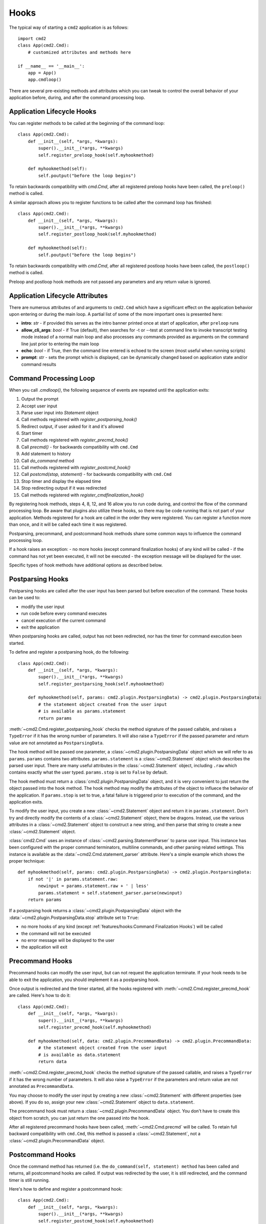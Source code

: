 Hooks
=====

The typical way of starting a ``cmd2`` application is as follows::

    import cmd2
    class App(cmd2.Cmd):
        # customized attributes and methods here

    if __name__ == '__main__':
        app = App()
        app.cmdloop()

There are several pre-existing methods and attributes which you can tweak to
control the overall behavior of your application before, during, and after the
command processing loop.


Application Lifecycle Hooks
---------------------------

You can register methods to be called at the beginning of the command loop::

    class App(cmd2.Cmd):
        def __init__(self, *args, *kwargs):
            super().__init__(*args, **kwargs)
            self.register_preloop_hook(self.myhookmethod)

        def myhookmethod(self):
            self.poutput("before the loop begins")

To retain backwards compatibility with `cmd.Cmd`, after all registered preloop
hooks have been called, the ``preloop()`` method is called.

A similar approach allows you to register functions to be called after the
command loop has finished::

    class App(cmd2.Cmd):
        def __init__(self, *args, *kwargs):
            super().__init__(*args, **kwargs)
            self.register_postloop_hook(self.myhookmethod)

        def myhookmethod(self):
            self.poutput("before the loop begins")

To retain backwards compatibility with `cmd.Cmd`, after all registered postloop
hooks have been called, the ``postloop()`` method is called.

Preloop and postloop hook methods are not passed any parameters and any return
value is ignored.


Application Lifecycle Attributes
--------------------------------

There are numerous attributes of and arguments to ``cmd2.Cmd`` which have a
significant effect on the application behavior upon entering or during the main
loop.  A partial list of some of the more important ones is presented here:

- **intro**: *str* - if provided this serves as the intro banner printed once
  at start of application, after ``preloop`` runs
- **allow_cli_args**: *bool* - if True (default), then searches for -t or
  --test at command line to invoke transcript testing mode instead of a normal
  main loop and also processes any commands provided as arguments on the
  command line just prior to entering the main loop
- **echo**: *bool* - if True, then the command line entered is echoed to the
  screen (most useful when running scripts)
- **prompt**: *str* - sets the prompt which is displayed, can be dynamically
  changed based on application state and/or command results


Command Processing Loop
-----------------------

When you call `.cmdloop()`, the following sequence of events are repeated until
the application exits:

#. Output the prompt
#. Accept user input
#. Parse user input into `Statement` object
#. Call methods registered with `register_postparsing_hook()`
#. Redirect output, if user asked for it and it's allowed
#. Start timer
#. Call methods registered with `register_precmd_hook()`
#. Call `precmd()` - for backwards compatibility with ``cmd.Cmd``
#. Add statement to history
#. Call `do_command` method
#. Call methods registered with `register_postcmd_hook()`
#. Call `postcmd(stop, statement)` - for backwards compatibility with
   ``cmd.Cmd``
#. Stop timer and display the elapsed time
#. Stop redirecting output if it was redirected
#. Call methods registered with `register_cmdfinalization_hook()`

By registering hook methods, steps 4, 8, 12, and 16 allow you to run code
during, and control the flow of the command processing loop. Be aware that
plugins also utilize these hooks, so there may be code running that is not part
of your application. Methods registered for a hook are called in the order they
were registered. You can register a function more than once, and it will be
called each time it was registered.

Postparsing, precommand, and postcommand hook methods share some common ways to
influence the command processing loop.

If a hook raises an exception:
- no more hooks (except command finalization hooks) of any kind will be called
- if the command has not yet been executed, it will not be executed
- the exception message will be displayed for the user.

Specific types of hook methods have additional options as described below.


Postparsing Hooks
-----------------

Postparsing hooks are called after the user input has been parsed but before
execution of the command. These hooks can be used to:

- modify the user input
- run code before every command executes
- cancel execution of the current command
- exit the application

When postparsing hooks are called, output has not been redirected, nor has the
timer for command execution been started.

To define and register a postparsing hook, do the following::

    class App(cmd2.Cmd):
        def __init__(self, *args, *kwargs):
            super().__init__(*args, **kwargs)
            self.register_postparsing_hook(self.myhookmethod)

        def myhookmethod(self, params: cmd2.plugin.PostparsingData) -> cmd2.plugin.PostparsingData:
            # the statement object created from the user input
            # is available as params.statement
            return params

:meth:`~cmd2.Cmd.register_postparsing_hook` checks the method signature of the
passed callable, and raises a ``TypeError`` if it has the wrong number of
parameters. It will also raise a ``TypeError`` if the passed parameter and
return value are not annotated as ``PostparsingData``.

The hook method will be passed one parameter, a
:class:`~cmd2.plugin.PostparsingData` object which we will refer to as
``params``. ``params`` contains two attributes. ``params.statement`` is a
:class:`~cmd2.Statement` object which describes the parsed user input.
There are many useful attributes in the :class:`~cmd2.Statement`
object, including ``.raw`` which contains exactly what the user typed.
``params.stop`` is set to ``False`` by default.

The hook method must return a :class:`cmd2.plugin.PostparsingData` object, and
it is very convenient to just return the object passed into the hook method.
The hook method may modify the attributes of the object to influece the
behavior of the application. If ``params.stop`` is set to true, a fatal failure
is triggered prior to execution of the command, and the application exits.

To modify the user input, you create a new :class:`~cmd2.Statement` object and
return it in ``params.statement``. Don't try and directly modify the contents
of a :class:`~cmd2.Statement` object, there be dragons. Instead, use the
various attributes in a :class:`~cmd2.Statement` object to construct a new
string, and then parse that string to create a new :class:`~cmd2.Statement`
object.

:class:`cmd2.Cmd` uses an instance of :class:`~cmd2.parsing.StatementParser` to
parse user input. This instance has been configured with the proper command
terminators, multiline commands, and other parsing related settings. This
instance is available as the :data:`~cmd2.Cmd.statement_parser` attribute.
Here's a simple example which shows the proper technique::

    def myhookmethod(self, params: cmd2.plugin.PostparsingData) -> cmd2.plugin.PostparsingData:
        if not '|' in params.statement.raw:
            newinput = params.statement.raw + ' | less'
            params.statement = self.statement_parser.parse(newinput)
        return params

If a postparsing hook returns a :class:`~cmd2.plugin.PostparsingData` object
with the :data:`~cmd2.plugin.PostparsingData.stop` attribute set to ``True``:

- no more hooks of any kind (except
  :ref:`features/hooks:Command Finalization Hooks`) will be called
- the command will not be executed
- no error message will be displayed to the user
- the application will exit


Precommand Hooks
----------------

Precommand hooks can modify the user input, but can not request the application
terminate. If your hook needs to be able to exit the application, you should
implement it as a postparsing hook.

Once output is redirected and the timer started, all the hooks registered with
:meth:`~cmd2.Cmd.register_precmd_hook` are called. Here's how to do it::

    class App(cmd2.Cmd):
        def __init__(self, *args, *kwargs):
            super().__init__(*args, **kwargs)
            self.register_precmd_hook(self.myhookmethod)

        def myhookmethod(self, data: cmd2.plugin.PrecommandData) -> cmd2.plugin.PrecommandData:
            # the statement object created from the user input
            # is available as data.statement
            return data

:meth:`~cmd2.Cmd.register_precmd_hook` checks the method signature of the
passed callable, and raises a ``TypeError`` if it has the wrong number of
parameters. It will also raise a ``TypeError`` if the parameters and return
value are not annotated as ``PrecommandData``.

You may choose to modify the user input by creating a new
:class:`~cmd2.Statement` with different properties (see above). If you do so,
assign your new :class:`~cmd2.Statement` object to ``data.statement``.

The precommand hook must return a :class:`~cmd2.plugin.PrecommandData` object.
You don't have to create this object from scratch, you can just return the one
passed into the hook.

After all registered precommand hooks have been called,
:meth:`~cmd2.Cmd.precmd` will be called. To retain full backward compatibility
with ``cmd.Cmd``, this method is passed a :class:`~cmd2.Statement`, not a
:class:`~cmd2.plugin.PrecommandData` object.


Postcommand Hooks
-----------------

Once the command method has returned (i.e. the ``do_command(self, statement)
method`` has been called and returns, all postcommand hooks are called. If
output was redirected by the user, it is still redirected, and the command
timer is still running.

Here's how to define and register a postcommand hook::

    class App(cmd2.Cmd):
        def __init__(self, *args, *kwargs):
            super().__init__(*args, **kwargs)
            self.register_postcmd_hook(self.myhookmethod)

        def myhookmethod(self, data: cmd2.plugin.PostcommandData) -> cmd2.plugin.PostcommandData:
            return data

Your hook will be passed a :class:`~cmd2.plugin.PostcommandData` object, which
has a :data:`~cmd2.plugin.PostcommandData.statement` attribute that describes
the command which was executed. If your postcommand hook method gets called,
you are guaranteed that the command method was called, and that it didn't raise
an exception.

If any postcommand hook raises an exception, the exception will be displayed to
the user, and no further postcommand hook methods will be called. Command
finalization hooks, if any, will be called.

After all registered postcommand hooks have been called,
``self.postcmd`` will be called to retain full backward compatibility
with ``cmd.Cmd``.

If any postcommand hook (registered or ``self.postcmd``) returns a
:class:`~cmd2.plugin.PostcommandData` object with the stop attribute set to
``True``, subsequent postcommand hooks will still be called, as will the
command finalization hooks, but once those hooks have all been called, the
application will terminate. Likewise, if :``self.postcmd`` returns
``True``, the command finalization hooks will be called before the application
terminates.

Any postcommand hook can change the value of the ``stop`` attribute before
returning it, and the modified value will be passed to the next postcommand
hook. The value returned by the final postcommand hook will be passed to the
command finalization hooks, which may further modify the value. If your hook
blindly returns ``False``, a prior hook's requst to exit the application will
not be honored. It's best to return the value you were passed unless you have a
compelling reason to do otherwise.


Command Finalization Hooks
--------------------------

Command finalization hooks are called even if one of the other types of hooks
or the command method raise an exception. Here's how to create and register a
command finalization hook::

    class App(cmd2.Cmd):
        def __init__(self, *args, *kwargs):
            super().__init__(*args, **kwargs)
            self.register_cmdfinalization_hook(self.myhookmethod)

        def myhookmethod(self, data: cmd2.plugin.CommandFinalizationData) -> cmd2.plugin.CommandFinalizationData:
            return stop

Command Finalization hooks must check whether the
:data:`~cmd2.plugin.CommandFinalizationData.statement` attribute of the passed
:class:`~cmd2.plugin.CommandFinalizationData` object contains a value. There
are certain circumstances where these hooks may be called before the user input
has been parsed, so you can't always rely on having a
:data:`~cmd2.plugin.CommandFinalizationData.statement`.

If any prior postparsing or precommand hook has requested the application to
terminate, the value of the :data:`~cmd2.plugin.CommandFinalizationData.stop`
attribute passed to the first command finalization hook will be ``True``. Any
command finalization hook can change the value of the
:data:`~cmd2.plugin.CommandFinalizationData.stop` attribute before returning
it, and the modified value will be passed to the next command finalization
hook. The value returned by the final command finalization hook will determine
whether the application terminates or not.

This approach to command finalization hooks can be powerful, but it can also
cause problems. If your hook blindly returns ``False``, a prior hook's requst
to exit the application will not be honored. It's best to return the value you
were passed unless you have a compelling reason to do otherwise.

If any command finalization hook raises an exception, no more command
finalization hooks will be called. If the last hook to return a value returned
``True``, then the exception will be rendered, and the application will
terminate.
